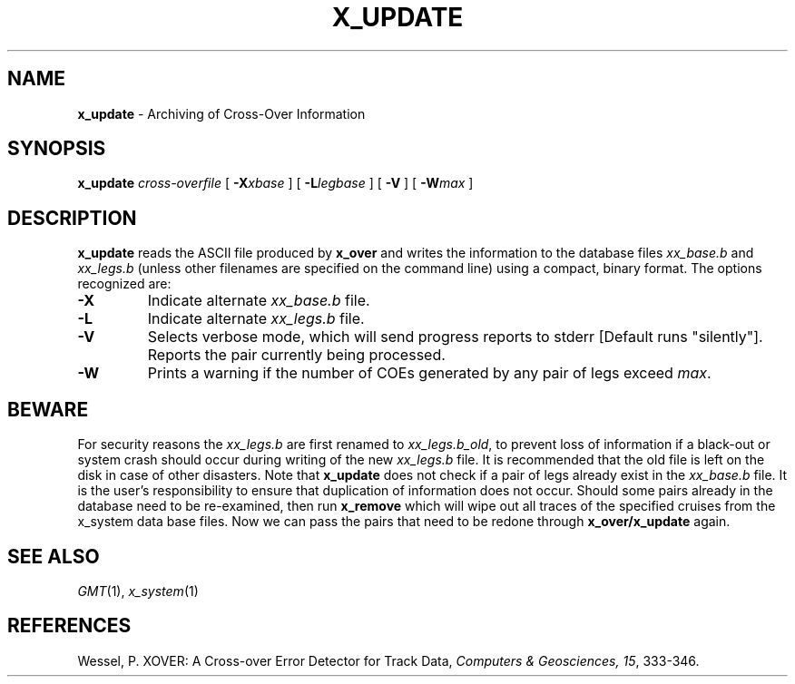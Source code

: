 .TH X_UPDATE 1 "Feb 27 2014" "GMT 4.5.13 (SVN)" "Generic Mapping Tools"
.SH NAME
\fBx_update\fP \- Archiving of Cross-Over Information
.SH SYNOPSIS
\fBx_update\fP \fIcross-overfile\fP [ \fB\-X\fP\fIxbase\fP ] [ \fB\-L\fP\fIlegbase\fP ] 
[ \fB\-V\fP ] [ \fB\-W\fP\fImax\fP ]
.SH DESCRIPTION
\fBx_update\fP reads the ASCII file produced by \fBx_over\fP and writes the information to the
database files \fIxx_base.b\fP and \fIxx_legs.b\fP (unless other filenames are specified on the command
line) using a compact, binary format. The options recognized are:
.TP
\fB\-X\fP
Indicate alternate \fIxx_base.b\fP file.
.TP
\fB\-L\fP
Indicate alternate \fIxx_legs.b\fP file.
.TP
\fB\-V\fP
Selects verbose mode, which will send progress reports to stderr [Default runs "silently"].
Reports the pair currently being processed.
.TP
\fB\-W\fP
Prints a warning if the number of COEs generated by any pair of legs exceed
\fImax\fP.
.SH BEWARE
For security reasons the \fIxx_legs.b\fP are first renamed to \fIxx_legs.b_old\fP, to prevent loss of
information if a black-out or system crash should occur during writing of the new \fIxx_legs.b\fP
file. It is recommended that the old file is left on the disk in case of other disasters. Note that
\fBx_update\fP does not check if a pair of legs already exist in the \fIxx_base.b\fP file. It is the user's\"'
responsibility to ensure that duplication of information does not occur. Should some pairs
already in the database need to be re-examined, then run \fBx_remove\fP which will wipe out all
traces of the specified cruises from the x_system data base files. Now we can pass the pairs that
need to be redone through \fBx_over/x_update\fP again.
.SH SEE ALSO
.IR GMT (1),
.IR x_system (1)
.SH REFERENCES
Wessel, P. XOVER: A Cross-over Error Detector for Track Data,
\fIComputers & Geosciences, 15\fP, 333-346.
